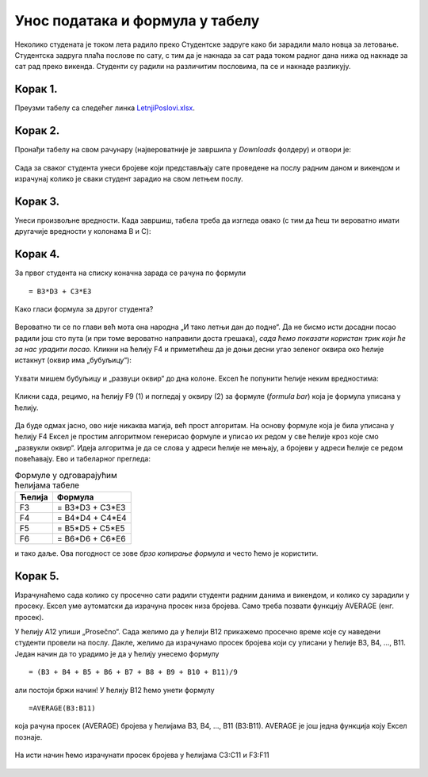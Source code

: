Унос података и формула у табелу
======================================

Неколико студената је током лета радило преко Студентске задруге како би зарадили мало новца за летовање.
Студентска задруга плаћа послове по сату, с тим да је накнада за сат рада током радног дана нижа од накнаде за сат
рад преко викенда. Студенти су радили на различитим пословима, па се и накнаде разликују.


Корак 1.
--------------------

Преузми табелу са следећег линка `LetnjiPoslovi.xlsx <https://petljamediastorage.blob.core.windows.net/root/Media/Default/Kursevi/programiranje_II/epodaci/LetnjiPoslovi.xlsx>`_.

Корак 2.
----------------------

Пронађи табелу на свом рачунару (највероватније је завршила у *Downloads* фолдеру) и отвори је:


.. figure:: ../../_images/Recalc1.jpg
   :width: 780px
   :align: center
   :class: screenshot-shadow



Сада за сваког студента унеси бројеве који представљају сате проведене на послу радним даном и викендом
и израчунај колико је сваки студент зарадио на свом летњем послу.

Корак 3.
--------------

Унеси произвољне вредности. Када завршиш, табела треба да изгледа овако (с тим да ћеш ти вероватно имати другачије вредности у колонама B и C):

.. figure:: ../../_images/Recalc3.jpg
   :width: 780px
   :align: center
   :class: screenshot-shadow

Корак 4.
--------------

За првог студента на списку коначна зарада се рачуна по формули
::

    = B3*D3 + C3*E3

.. figure:: ../../_images/Recalc4.jpg
   :width: 780px
   :align: center
   :class: screenshot-shadow

Како гласи формула за другог студента?

.. figure:: ../../_images/Recalc5.jpg
   :width: 780px
   :align: center
   :class: screenshot-shadow

Вероватно ти се по глави већ мота она народна „И тако летњи дан до подне“. Да не бисмо исти досадни посао радили још сто пута
(и при томе вероватно направили доста грешака), *сада ћемо показати користан трик који ће за нас урадити посао.*
Кликни на ћелију F4 и приметићеш да је доњи десни угао зеленог оквира око ћелије истакнут
(оквир има „бубуљицу“):

.. figure:: ../../_images/Recalc6.jpg
   :width: 780px
   :align: center
   :class: screenshot-shadow

Ухвати мишем бубуљицу и „развуци оквир“ до дна колоне. Ексел ће попунити ћелије неким вредностима:

.. figure:: ../../_images/Recalc7.jpg
   :width: 780px
   :align: center
   :class: screenshot-shadow

Кликни сада, рецимо, на ћелију F9 (1) и погледај у оквиру (2) за формуле (*formula bar*) која је формула уписана у ћелију.

.. figure:: ../../_images/Recalc8.jpg
   :width: 780px
   :align: center
   :class: screenshot-shadow

.. infonote::

    **Ооооо, да! Ексел је „погодио“ коју формулу смо желели да упишемо у ћелију!**

.. Ево и кратког видеа:

   .. ytpopup:: 2XiSIC0NU_A
      :width: 735
      :height: 415
      :align: center


Да буде одмах јасно, ово није никаква магија, већ прост алгоритам. На основу формуле која је била уписана у ћелију F4 Ексел је простим алгоритмом генерисао формуле и уписао их редом у све ћелије кроз које смо „развукли оквир“.
Идеја алгоритма је да се слова у адреси ћелије не мењају, а бројеви у адреси ћелије се редом повећавају. Ево и табеларног прегледа:

.. csv-table:: Формуле у одговарајућим ћелијама табеле
   :header: "Ћелија", "Формула"
   :align: left

   "F3", "= B3*D3 + C3*E3"
   "F4", "= B4*D4 + C4*E4"
   "F5", "= B5*D5 + C5*E5"
   "F6", "= B6*D6 + C6*E6"

и тако даље. Ова погодност се зове *брзо копирање формула* и често ћемо је користити.

Корак 5.
----------------

Израчунаћемо сада колико су просечно сати радили студенти радним данима и викендом, и колико су зарадили у просеку.
Ексел уме аутоматски да израчуна просек низа бројева. Само треба позвати функцију AVERAGE (енг. просек).

У ћелију A12 упиши „Prosečno“. Сада желимо да у ћелији B12 прикажемо просечно време које су наведени студенти провели на послу. Дакле, желимо да израчунамо просек бројева који су уписани у ћелије B3, B4, ..., B11. Један начин да то урадимо је да у ћелију унесемо формулу
::

    = (B3 + B4 + B5 + B6 + B7 + B8 + B9 + B10 + B11)/9

али постоји бржи начин! У ћелију B12 ћемо унети формулу
::

    =AVERAGE(B3:B11)

која рачуна просек (AVERAGE) бројева у ћелијама B3, B4, ..., B11 (B3:B11). AVERAGE је још једна функција коју Ексел познаје.

.. figure:: ../../_images/Recalc9.jpg
   :width: 780px
   :align: center
   :class: screenshot-shadow

На исти начин ћемо израчунати просек бројева у ћелијама C3:C11 и F3:F11

.. figure:: ../../_images/Recalc10.jpg
   :width: 780px
   :align: center
   :class: screenshot-shadow


